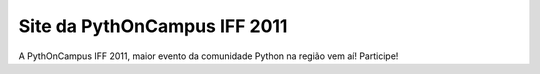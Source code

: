 Site da PythOnCampus IFF 2011
=============================

A PythOnCampus IFF 2011, maior evento da comunidade Python na região vem aí! Participe!

